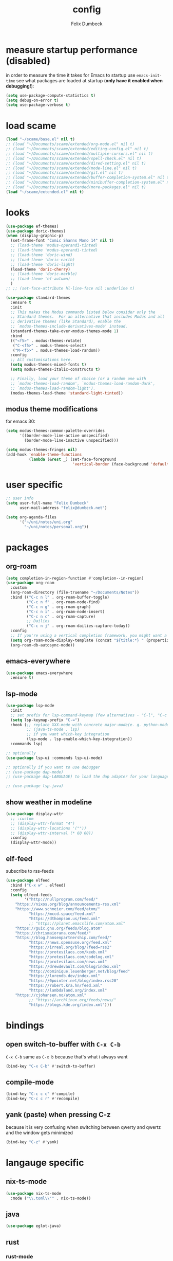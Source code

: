 #+TITLE:  config
#+AUTHOR: Felix Dumbeck
#+STARTUP: fold
#+PROPERTY: header-args :emacs-lisp :tangle ./init.el :results silent :mkdirp yes
#+auto_tangle: t

* measure startup performance (disabled)
in order to measure the time it takes for Emacs to startup use ~emacs-init-time~
see what packages are loaded at startup (*only have it enabled when debugging!*):
#+begin_src emacs-lisp :tangle no
  (setq use-package-compute-statistics t)
  (setq debug-on-error t)
  (setq use-package-verbose t)
#+end_src

* load scame
#+begin_src emacs-lisp
  (load "~/scame/base.el" nil t)
  ;; (load "~/Documents/scame/extended/org-mode.el" nil t)
  ;; (load "~/Documents/scame/extended/editing-config.el" nil t)
  ;; (load "~/Documents/scame/extended/multiple-cursors.el" nil t)
  ;; (load "~/Documents/scame/extended/spell-check.el" nil t)
  ;; (load "~/Documents/scame/extended/dired-setting.el" nil t)
  ;; (load "~/Documents/scame/extended/mode-line.el" nil t)
  ;; (load "~/Documents/scame/extended/git.el" nil t)
  ;; (load "~/Documents/scame/extended/buffer-completion-system.el" nil t)
  ;; (load "~/Documents/scame/extended/minibuffer-completion-system.el" nil t)
  ;; (load "~/Documents/scame/extended/more-packages.el" nil t)
  (load "~/scame/extended.el" nil t)
#+end_src

* looks
#+begin_src emacs-lisp
  (use-package ef-themes)
  (use-package doric-themes)
  (when (display-graphic-p)
    (set-frame-font "Comic Shanns Mono 14" nil t)
    ;; (load-theme 'modus-operandi-tinted)
    ;; (load-theme 'modus-operandi-tinted)
    ;; (load-theme 'doric-wind)
    ;; (load-theme 'doric-earth)
    ;; (load-theme 'doric-light)
    (load-theme 'doric-cherry)
    ;; (load-theme 'doric-marble)
    ;; (load-theme 'ef-autumn)
    )
  ;; ;; (set-face-attribute hl-line-face nil :underline t)
#+end_src
#+begin_src emacs-lisp :tangle no
  (use-package standard-themes
    :ensure t
    :init
    ;; This makes the Modus commands listed below consider only the
    ;; Standard themes.  For an alternative that includes Modus and all
    ;; derivative themes (like Standard), enable the
    ;; `modus-themes-include-derivatives-mode' instead.
    (standard-themes-take-over-modus-themes-mode 1)
    :bind
    (("<f5>" . modus-themes-rotate)
     ("C-<f5>" . modus-themes-select)
     ("M-<f5>" . modus-themes-load-random))
    :config
    ;; All customisations here.
    (setq modus-themes-mixed-fonts t)
    (setq modus-themes-italic-constructs t)

    ;; Finally, load your theme of choice (or a random one with
    ;; `modus-themes-load-random', `modus-themes-load-random-dark',
    ;; `modus-themes-load-random-light').
    (modus-themes-load-theme 'standard-light-tinted))
#+end_src
** modus theme modifications
for emacs 30:
#+begin_src emacs-lisp :tangle no
  (setq modus-themes-common-palette-overrides
        '((border-mode-line-active unspecified)
          (border-mode-line-inactive unspecified)))
#+end_src

#+begin_src emacs-lisp
  (setq modus-themes-fringes nil)
  (add-hook 'enable-theme-functions
            (lambda (&rest _) (set-face-foreground
                               'vertical-border (face-background 'default))))
#+end_src
* user specific
#+begin_src emacs-lisp
  ;; user info
  (setq user-full-name "Felix Dumbeck"
        user-mail-address "felix@dumbeck.net")

  (setq org-agenda-files
        '("~/uni/notes/uni.org"
          "~/uni/notes/personal.org"))
#+end_src

* packages
** org-roam
#+begin_src emacs-lisp
  (setq completion-in-region-function #'completion--in-region)
  (use-package org-roam
    :custom
    (org-roam-directory (file-truename "~/Documents/Notes"))
    :bind (("C-c n l" . org-roam-buffer-toggle)
           ("C-c n f" . org-roam-node-find)
           ("C-c n g" . org-roam-graph)
           ("C-c n i" . org-roam-node-insert)
           ("C-c n c" . org-roam-capture)
           ;; Dailies
           ("C-c n j" . org-roam-dailies-capture-today))
    :config
    ;; If you're using a vertical completion framework, you might want a more informative completion interface
    (setq org-roam-node-display-template (concat "${title:*} " (propertize "${tags:10}" 'face 'org-tag)))
    (org-roam-db-autosync-mode))
#+end_src
** emacs-everywhere
#+begin_src emacs-lisp :tangle no
  (use-package emacs-everywhere
    :ensure t)
#+end_src
** lsp-mode
#+begin_src emacs-lisp :tangle no
  (use-package lsp-mode
    :init
    ;; set prefix for lsp-command-keymap (few alternatives - "C-l", "C-c l")
    (setq lsp-keymap-prefix "C-=")
    :hook (;; replace XXX-mode with concrete major-mode(e. g. python-mode)
           ;; (java-ts-mode . lsp)
           ;; if you want which-key integration
           (lsp-mode . lsp-enable-which-key-integration))
    :commands lsp)

  ;; optionally
  (use-package lsp-ui :commands lsp-ui-mode)

  ;; optionally if you want to use debugger
  ;; (use-package dap-mode)
  ;; (use-package dap-LANGUAGE) to load the dap adapter for your language

  ;; (use-package lsp-java)

#+end_src
** show weather in modeline
#+begin_src emacs-lisp :tangle no
  (use-package display-wttr
    ;; :custom
    ;; (display-wttr-format "4")
    ;; (display-wttr-locations '(""))
    ;; (display-wttr-interval (* 60 60))
    :config
    (display-wttr-mode))
#+end_src
** elf-feed
subscribe to rss-feeds
#+begin_src emacs-lisp
  (use-package elfeed
    :bind ("C-x w" . elfeed)
    :config
    (setq elfeed-feeds
          '("http://nullprogram.com/feed/"
  	  "https://nixos.org/blog/announcements-rss.xml"
  	  "https://www.schneier.com/feed/atom/"
            "https://mccd.space/feed.xml"
            "https://dthompson.us/feed.xml"
            ;; "https://planet.emacslife.com/atom.xml"
  	  "https://guix.gnu.org/feeds/blog.atom"
  	  "https://chrismaiorana.com/feed/"
  	  "https://blog.hansenpartnership.com/feed/"
            "https://news.opensuse.org/feed.xml"
            "https://irreal.org/blog/?feed=rss2"
            "https://protesilaos.com/keeb.xml"
            "https://protesilaos.com/codelog.xml"
            "https://protesilaos.com/news.xml"
            "https://drewdevault.com/blog/index.xml"
            "http://dominique.leuenberger.net/blog/feed"
            "https://lorendb.dev/index.xml"
            "https://0pointer.net/blog/index.rss20"
            "https://robert.kra.hn/feed.xml"
            "https://lambdaland.org/index.xml"
  	  "https://cjohansen.no/atom.xml"
            ;; "https://archlinux.org/feeds/news/"
            "https://blogs.kde.org/index.xml")))
#+end_src
* bindings
** open switch-to-buffer with =C-x C-b=
=C-x C-b= same as =C-x b= because that's what i always want
#+begin_src emacs-lisp :tangle no
  (bind-key "C-x C-b" #'switch-to-buffer)
#+end_src
** compile-mode
#+begin_src emacs-lisp
  (bind-key "C-c c c" #'compile)
  (bind-key "C-c c r" #'recompile)
#+end_src
** yank (paste) when pressing C-z
because it is very confusing when switching between qwerty and qwertz and the window gets minimized
#+begin_src emacs-lisp
  (bind-key "C-z" #'yank)
#+end_src
* langauge specific
** nix-ts-mode
#+begin_src emacs-lisp
  (use-package nix-ts-mode
    :mode ("\\.toml\\'" . nix-ts-mode))
#+end_src
** java
#+begin_src emacs-lisp
  (use-package eglot-java)
#+end_src
** rust
*** rust-mode
#+begin_src emacs-lisp :tangle no
  (use-package rust-mode
    :init (setq rust-mode-treesitter-derive t)
    :mode ("\\.rs\\'" . rust-mode)
    :config
    (add-hook 'rust-mode-hook 'eglot-ensure))
#+end_src
*** rust-ts-mode get info regarding indentation from rustfmt.toml
#+begin_src emacs-lisp :tangle no
  (use-package toml
    :defer t)

  (defun my-rust-ts--apply-rustfmt-config (rustfmt-data)
    "Apply settings from RUSTFMT-DATA to the current buffer.
  RUSTFMT-DATA is an alist parsed from rustfmt.toml."
    (let ((hard-tabs (alist-get "hard_tabs" rustfmt-data nil nil #'equal))
          (tab-spaces (alist-get "tab_spaces" rustfmt-data nil nil #'equal)))
      (message "rustfmt config: hard_tabs: %s; tab_spaces: %s" hard-tabs tab-spaces)
      (when (eq hard-tabs t)
        (setq-local indent-tabs-mode t))
      (if tab-spaces
          (setq-local tab-width tab-spaces)
        (setq-local tab-width 4))))

  (defun my-rust-ts--find-and-apply-rustfmt-config ()
    "Look for a rustfmt.toml file in the current project tree and apply its settings."
    (let ((root (locate-dominating-file default-directory "rustfmt.toml")))
      (when root
        (let ((rustfmt-file (expand-file-name "rustfmt.toml" root)))
          (when (file-exists-p rustfmt-file)
            (message "using rustfmt.toml file: %s" rustfmt-file)
            (condition-case err
  	      (progn
  		(require 'toml)
  		(let ((data (toml:read-from-file rustfmt-file)))
                    (message "data: %s" data)
                    (my-rust-ts--apply-rustfmt-config data))
  		(error (message "Error parsing rustfmt.toml: %s" err)))))))))

  (add-hook 'rust-ts-mode-hook #'my-rust-ts--find-and-apply-rustfmt-config)
#+end_src

* tramp remote path for nixos
#+begin_src emacs-lisp
  (require 'tramp)
  (setq tramp-remote-process-environment
        (append
         (list (concat "PATH="
                       "/run/wrappers/bin" ":"
                       "/home/admin/.nix-profile/bin" ":"
                       "/nix/profile/bin" ":"
                       "/home/admin/.local/state/nix/profile/bin" ":"
                       "/etc/profiles/per-user/admin/bin" ":"
                       "/nix/var/nix/profiles/default/bin" ":"
                       "/run/current-system/sw/bin" ":"
                       "/bin" ":" "/usr/bin")) ; Match terminal PATH
         tramp-remote-process-environment))
#+end_src
* look into:
+ [[https://github.com/konrad1977/flyover][GitHub - konrad1977/flyover: A beautiful inline overlay for Emacs (Flycheck |...]]

